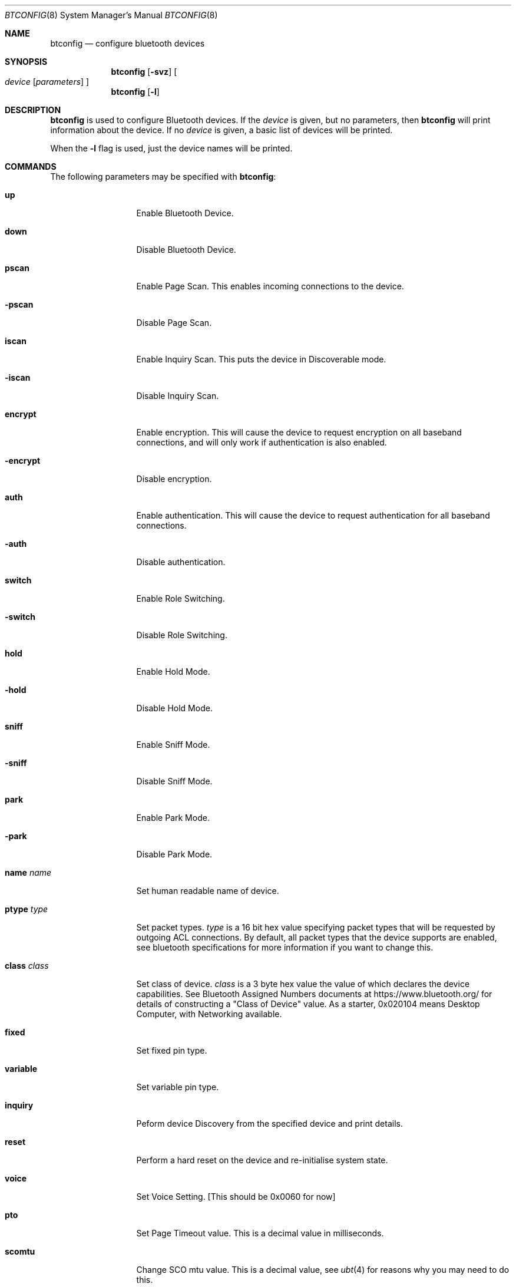 .\" $NetBSD: btconfig.8,v 1.4 2006/08/27 11:41:58 plunky Exp $
.\"
.\" Copyright (c) 2006 Itronix Inc.
.\" All rights reserved.
.\"
.\" Written by Iain Hibbert for Itronix Inc.
.\"
.\" Redistribution and use in source and binary forms, with or without
.\" modification, are permitted provided that the following conditions
.\" are met:
.\" 1. Redistributions of source code must retain the above copyright
.\"    notice, this list of conditions and the following disclaimer.
.\" 2. Redistributions in binary form must reproduce the above copyright
.\"    notice, this list of conditions and the following disclaimer in the
.\"    documentation and/or other materials provided with the distribution.
.\" 3. The name of Itronix Inc. may not be used to endorse
.\"    or promote products derived from this software without specific
.\"    prior written permission.
.\"
.\" THIS SOFTWARE IS PROVIDED BY ITRONIX INC. ``AS IS'' AND
.\" ANY EXPRESS OR IMPLIED WARRANTIES, INCLUDING, BUT NOT LIMITED
.\" TO, THE IMPLIED WARRANTIES OF MERCHANTABILITY AND FITNESS FOR A PARTICULAR
.\" PURPOSE ARE DISCLAIMED.  IN NO EVENT SHALL ITRONIX INC. BE LIABLE FOR ANY
.\" DIRECT, INDIRECT, INCIDENTAL, SPECIAL, EXEMPLARY, OR CONSEQUENTIAL DAMAGES
.\" (INCLUDING, BUT NOT LIMITED TO, PROCUREMENT OF SUBSTITUTE GOODS OR SERVICES;
.\" LOSS OF USE, DATA, OR PROFITS; OR BUSINESS INTERRUPTION) HOWEVER CAUSED AND
.\" ON ANY THEORY OF LIABILITY, WHETHER IN
.\" CONTRACT, STRICT LIABILITY, OR TORT (INCLUDING NEGLIGENCE OR OTHERWISE)
.\" ARISING IN ANY WAY OUT OF THE USE OF THIS SOFTWARE, EVEN IF ADVISED OF THE
.\" POSSIBILITY OF SUCH DAMAGE.
.\"
.Dd August 27, 2006
.Dt BTCONFIG 8
.Os
.Sh NAME
.Nm btconfig
.Nd configure bluetooth devices
.Sh SYNOPSIS
.Nm
.Op Fl svz
.Oo
.Ar device
.Op Ar parameters
.Oc
.Nm
.Op Fl l
.Sh DESCRIPTION
.Nm
is used to configure Bluetooth devices.
If the
.Ar device
is given, but no parameters, then
.Nm
will print information about the device.
If no
.Ar device
is given, a basic list of devices will be printed.
.Pp
When the
.Fl l
flag is used, just the device names will be printed.
.Sh COMMANDS
The following parameters may be specified with
.Nm :
.Bl -tag -width xxxxxxxxxxx
.It Cm up
Enable Bluetooth Device.
.It Cm down
Disable Bluetooth Device.
.It Cm pscan
Enable Page Scan.
This enables incoming connections to the device.
.It Cm -pscan
Disable Page Scan.
.It Cm iscan
Enable Inquiry Scan.
This puts the device in Discoverable mode.
.It Cm -iscan
Disable Inquiry Scan.
.It Cm encrypt
Enable encryption.
This will cause the device to request encryption on all baseband
connections, and will only work if authentication is also enabled.
.It Cm -encrypt
Disable encryption.
.It Cm auth
Enable authentication.
This will cause the device to request authentication
for all baseband connections.
.It Cm -auth
Disable authentication.
.It Cm switch
Enable Role Switching.
.It Cm -switch
Disable Role Switching.
.It Cm hold
Enable Hold Mode.
.It Cm -hold
Disable Hold Mode.
.It Cm sniff
Enable Sniff Mode.
.It Cm -sniff
Disable Sniff Mode.
.It Cm park
Enable Park Mode.
.It Cm -park
Disable Park Mode.
.It Cm name Ar name
Set human readable name of device.
.It Cm ptype Ar type
Set packet types.
.Ar type
is a 16 bit hex value specifying packet types that will be requested
by outgoing ACL connections.
By default, all packet types that the device supports are enabled,
see bluetooth specifications for more information if you want to change this.
.It Cm class Ar class
Set class of device.
.Ar class
is a 3 byte hex value the value of which declares the device capabilities.
See Bluetooth Assigned Numbers documents at
.Dv https://www.bluetooth.org/
for details
of constructing a "Class of Device" value.
As a starter, 0x020104 means Desktop Computer, with Networking
available.
.It Cm fixed
Set fixed pin type.
.It Cm variable
Set variable pin type.
.It Cm inquiry
Peform device Discovery from the specified device and print details.
.It Cm reset
Perform a hard reset on the device and re-initialise system state.
.It Cm voice
Set Voice Setting.
[This should be 0x0060 for now]
.It Cm pto
Set Page Timeout value.
This is a decimal value in milliseconds.
.It Cm scomtu
Change SCO mtu value.
This is a decimal value, see
.Xr ubt 4
for reasons why you may need to do this.
.El
.Pp
All parameters are parsed before any device operations take place.
Each time the
.Fl v
flag is given, verbosity levels will be increased.
.Pp
Super-user privileges are required to change device configurations.
.Sh DIAGNOSTICS
Messages indicating the specified device does not exist, the
requested address is unknown, or the user is not privileged and
tried to alter an device's configuration.
.Sh SEE ALSO
.Xr bluetooth 4 ,
.Xr bt3c 4 ,
.Xr ubt 4
.Sh HISTORY
The
.Nm
command was written for
.Nx 4.0
by
.An Iain Hibbert
under the sponsorship of Itronix, Inc.
.Sh BUGS
The output is very messy.
